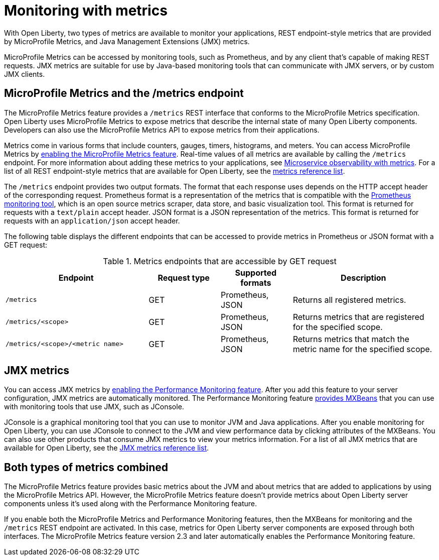 // Module included in the following assemblies:
//
// <monitoring-assembly>

[id="introduction-monitoring-metrics-{context}"]
= Monitoring with metrics

With Open Liberty, two types of metrics are available to monitor your applications, REST endpoint-style metrics that are provided by MicroProfile Metrics, and Java Management Extensions (JMX) metrics.

MicroProfile Metrics can be accessed by monitoring tools, such as Prometheus, and by any client that's capable of making REST requests.
JMX metrics are suitable for use by Java-based monitoring tools that can communicate with JMX servers, or by custom JMX clients.

== MicroProfile Metrics and the /metrics endpoint
The MicroProfile Metrics feature provides a `/metrics` REST interface that conforms to the MicroProfile Metrics specification.
Open Liberty uses MicroProfile Metrics to expose metrics that describe the internal state of many Open Liberty components.
Developers can also use the MicroProfile Metrics API to expose metrics from their applications.

Metrics come in various forms that include counters, gauges, timers, histograms, and meters.
You can access MicroProfile Metrics by xref:reference:feature/mpMetrics-2.3.adoc[enabling the MicroProfile Metrics feature].
Real-time values of all metrics are available by calling the `/metrics` endpoint.
For more information about adding these metrics to your applications, see xref:microservice-observability-metrics.adoc[Microservice observability with metrics].
For a list of all REST endpoint-style metrics that are available for Open Liberty, see the xref:metrics-list.adoc[metrics reference list].

The `/metrics` endpoint provides two output formats.
The format that each response uses depends on the HTTP accept header of the corresponding request.
Prometheus format is a representation of the metrics that is compatible with the https://prometheus.io/[Prometheus monitoring tool], which is an open source metrics scraper, data store, and basic visualization tool.
This format is returned for requests with a `text/plain` accept header.
JSON format is a JSON representation of the metrics.
This format is returned for requests with an `application/json` accept header.

The following table displays the different endpoints that can be accessed to provide metrics in Prometheus or JSON format with a GET request:

.Metrics endpoints that are accessible by GET request
[%header,cols="6,3,3,6"]
|===
|Endpoint |Request type |Supported formats |Description

|`/metrics`
|GET
|Prometheus, JSON
|Returns all registered metrics.

|`/metrics/<scope>`
|GET
|Prometheus, JSON
|Returns metrics that are registered for the specified scope.

|`/metrics/<scope>/<metric name>`
|GET
|Prometheus, JSON
|Returns metrics that match the metric name for the specified scope.
|===

== JMX metrics
You can access JMX metrics by xref:reference:feature/monitor-1.0.adoc[enabling the Performance Monitoring feature].
After you add this feature to your server configuration, JMX metrics are automatically monitored.
The Performance Monitoring feature https://docs.oracle.com/javase/tutorial/jmx/mbeans/mxbeans.html[provides MXBeans] that you can use with monitoring tools that use JMX, such as JConsole.

JConsole is a graphical monitoring tool that you can use to monitor JVM and Java applications.
After you enable monitoring for Open Liberty, you can use JConsole to connect to the JVM and view performance data by clicking attributes of the MXBeans.
You can also use other products that consume JMX metrics to view your metrics information.
For a list of all JMX metrics that are available for Open Liberty, see the xref:jmx-metrics-list.adoc[JMX metrics reference list].

== Both types of metrics combined
The MicroProfile Metrics feature provides basic metrics about the JVM and about metrics that are added to applications by using the MicroProfile Metrics API.
However, the MicroProfile Metrics feature doesn't provide metrics about Open Liberty server components unless it's used along with the Performance Monitoring feature.

If you enable both the MicroProfile Metrics and Performance Monitoring features, then the MXBeans for monitoring and the `/metrics` REST endpoint are activated.
In this case, metrics for Open Liberty server components are exposed through both interfaces.
The MicroProfile Metrics feature version 2.3 and later automatically enables the Performance Monitoring feature.
